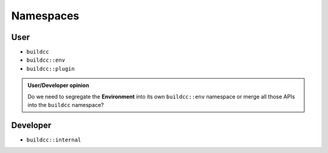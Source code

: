 Namespaces
==========

User
-----

* ``buildcc``
* ``buildcc::env``
* ``buildcc::plugin``

.. admonition:: User/Developer opinion
    
    Do we need to segregate the **Environment** into its own ``buildcc::env`` namespace or merge all those APIs into the ``buildcc`` namespace?

Developer
----------

* ``buildcc::internal``
